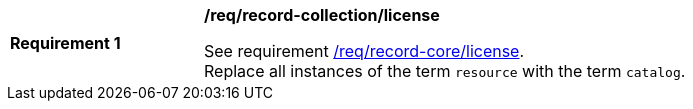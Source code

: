 [[req_record-collection_license]]
[width="90%",cols="2,6a"]
|===
^|*Requirement {counter:req-id}* |*/req/record-collection/license*

See requirement <<req_record-core_license,/req/record-core/license>>. +
Replace all instances of the term `resource` with the term `catalog`.
|===
